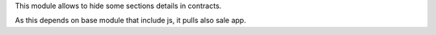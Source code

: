 This module allows to hide some sections details in contracts.

As this depends on base module that include js, it pulls also sale app.
